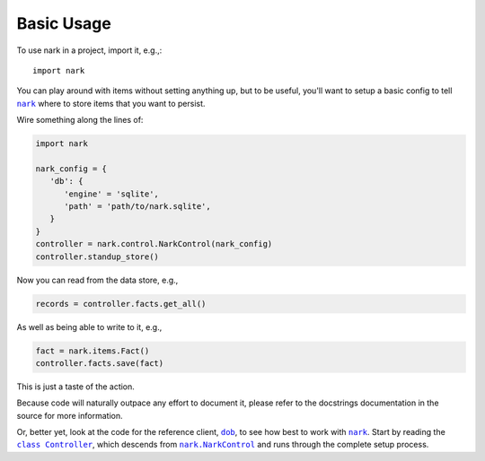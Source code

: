 ###########
Basic Usage
###########

.. |nark| replace:: ``nark``
.. _nark: https://github.com/hotoffthehamster/nark

.. |dob| replace:: ``dob``
.. _dob: https://github.com/hotoffthehamster/dob

To use nark in a project, import it, e.g.,::

    import nark

You can play around with items without setting anything up,
but to be useful, you'll want to setup a basic config to tell
|nark|_ where to store items that you want to persist.

Wire something along the lines of:

.. code-block:: Python

   import nark

   nark_config = {
      'db': {
         'engine' = 'sqlite',
         'path' = 'path/to/nark.sqlite',
      }
   }
   controller = nark.control.NarkControl(nark_config)
   controller.standup_store()

Now you can read from the data store, e.g.,

.. code-block:: Python

   records = controller.facts.get_all()

As well as being able to write to it, e.g.,

.. code-block:: Python

   fact = nark.items.Fact()
   controller.facts.save(fact)

This is just a taste of the action.

Because code will naturally outpace any effort to document it, please
refer to the docstrings documentation in the source for more information.

.. |class-Controller| replace:: ``class Controller``
.. _class-Controller: https://github.com/hotoffthehamster/dob-bright/blob/release/dob_bright/controller.py

.. |class-NarkControl| replace:: ``nark.NarkControl``
.. _class-NarkControl: https://github.com/hotoffthehamster/nark/blob/release/nark/control.py

Or, better yet, look at the code for the reference client, |dob|_,
to see how best to work with |nark|_. Start by reading the |class-Controller|_,
which descends from |class-NarkControl|_
and runs through the complete setup process.

